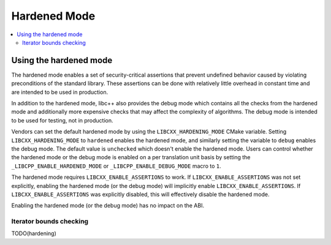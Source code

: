 =============
Hardened Mode
=============

.. contents::
   :local:

.. _using-hardened-mode:

Using the hardened mode
=======================

The hardened mode enables a set of security-critical assertions that prevent
undefined behavior caused by violating preconditions of the standard library.
These assertions can be done with relatively little overhead in constant time
and are intended to be used in production.

In addition to the hardened mode, libc++ also provides the debug mode which
contains all the checks from the hardened mode and additionally more expensive
checks that may affect the complexity of algorithms. The debug mode is intended
to be used for testing, not in production.

Vendors can set the default hardened mode by using the ``LIBCXX_HARDENING_MODE``
CMake variable. Setting ``LIBCXX_HARDENING_MODE`` to ``hardened`` enables the
hardened mode, and similarly setting the variable to ``debug`` enables the debug
mode. The default value is ``unchecked`` which doesn't enable the hardened mode.
Users can control whether the hardened mode or the debug mode is enabled
on a per translation unit basis by setting the ``_LIBCPP_ENABLE_HARDENED_MODE``
or ``_LIBCPP_ENABLE_DEBUG_MODE`` macro to ``1``.

The hardened mode requires ``LIBCXX_ENABLE_ASSERTIONS`` to work. If
``LIBCXX_ENABLE_ASSERTIONS`` was not set explicitly, enabling the hardened mode
(or the debug mode) will implicitly enable ``LIBCXX_ENABLE_ASSERTIONS``. If
``LIBCXX_ENABLE_ASSERTIONS`` was explicitly disabled, this will effectively
disable the hardened mode.

Enabling the hardened mode (or the debug mode) has no impact on the ABI.

Iterator bounds checking
------------------------
TODO(hardening)
